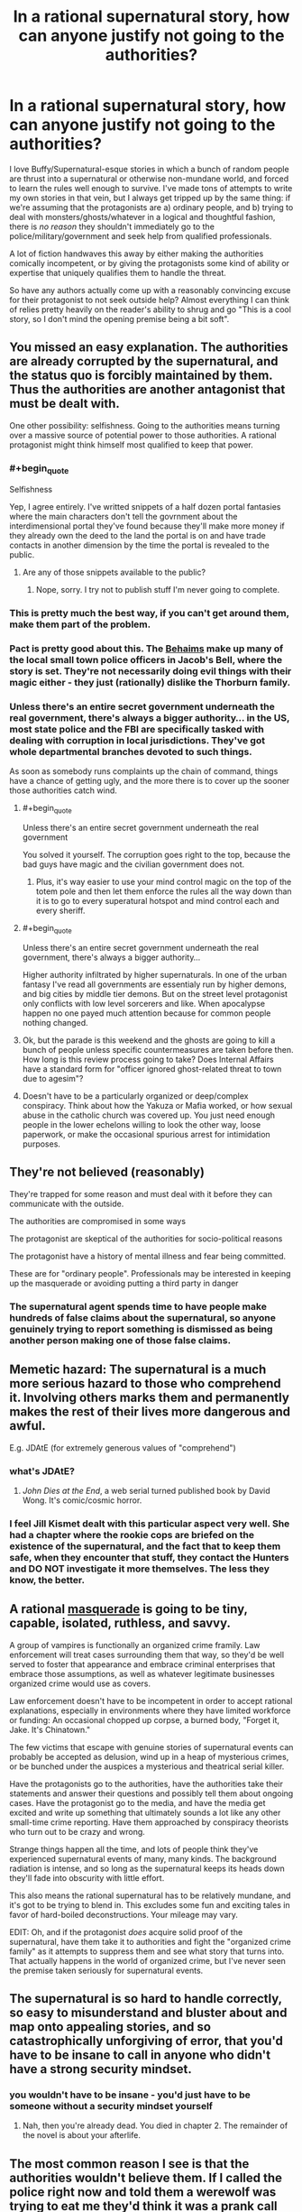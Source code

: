 #+TITLE: In a rational supernatural story, how can anyone justify not going to the authorities?

* In a rational supernatural story, how can anyone justify not going to the authorities?
:PROPERTIES:
:Author: Sendatsu_Yoshimitsu
:Score: 43
:DateUnix: 1538356057.0
:END:
I love Buffy/Supernatural-esque stories in which a bunch of random people are thrust into a supernatural or otherwise non-mundane world, and forced to learn the rules well enough to survive. I've made tons of attempts to write my own stories in that vein, but I always get tripped up by the same thing: if we're assuming that the protagonists are a) ordinary people, and b) trying to deal with monsters/ghosts/whatever in a logical and thoughtful fashion, there is /no reason/ they shouldn't immediately go to the police/military/government and seek help from qualified professionals.

A lot of fiction handwaves this away by either making the authorities comically incompetent, or by giving the protagonists some kind of ability or expertise that uniquely qualifies them to handle the threat.

So have any authors actually come up with a reasonably convincing excuse for their protagonist to not seek outside help? Almost everything I can think of relies pretty heavily on the reader's ability to shrug and go "This is a cool story, so I don't mind the opening premise being a bit soft".


** You missed an easy explanation. The authorities are already corrupted by the supernatural, and the status quo is forcibly maintained by them. Thus the authorities are another antagonist that must be dealt with.

One other possibility: selfishness. Going to the authorities means turning over a massive source of potential power to those authorities. A rational protagonist might think himself most qualified to keep that power.
:PROPERTIES:
:Author: Detsuahxe
:Score: 83
:DateUnix: 1538356491.0
:END:

*** #+begin_quote
  Selfishness
#+end_quote

Yep, I agree entirely. I've writted snippets of a half dozen portal fantasies where the main characters don't tell the govrnment about the interdimensional portal they've found because they'll make more money if they already own the deed to the land the portal is on and have trade contacts in another dimension by the time the portal is revealed to the public.
:PROPERTIES:
:Author: GaBeRockKing
:Score: 30
:DateUnix: 1538357306.0
:END:

**** Are any of those snippets available to the public?
:PROPERTIES:
:Author: Bowbreaker
:Score: 1
:DateUnix: 1538390574.0
:END:

***** Nope, sorry. I try not to publish stuff I'm never going to complete.
:PROPERTIES:
:Author: GaBeRockKing
:Score: 2
:DateUnix: 1538404247.0
:END:


*** This is pretty much the best way, if you can't get around them, make them part of the problem.
:PROPERTIES:
:Author: rlef
:Score: 15
:DateUnix: 1538357170.0
:END:


*** Pact is pretty good about this. The [[http://pact-web-serial.wikia.com/wiki/Behaim_Circle][Behaims]] make up many of the local small town police officers in Jacob's Bell, where the story is set. They're not necessarily doing evil things with their magic either - they just (rationally) dislike the Thorburn family.
:PROPERTIES:
:Author: Tandemmirror
:Score: 13
:DateUnix: 1538363550.0
:END:


*** Unless there's an entire secret government underneath the real government, there's always a bigger authority... in the US, most state police and the FBI are specifically tasked with dealing with corruption in local jurisdictions. They've got whole departmental branches devoted to such things.

As soon as somebody runs complaints up the chain of command, things have a chance of getting ugly, and the more there is to cover up the sooner those authorities catch wind.
:PROPERTIES:
:Author: Sparkwitch
:Score: 6
:DateUnix: 1538358594.0
:END:

**** #+begin_quote
  Unless there's an entire secret government underneath the real government
#+end_quote

You solved it yourself. The corruption goes right to the top, because the bad guys have magic and the civilian government does not.
:PROPERTIES:
:Author: Detsuahxe
:Score: 19
:DateUnix: 1538360838.0
:END:

***** Plus, it's way easier to use your mind control magic on the top of the totem pole and then let them enforce the rules all the way down than it is to go to every superatural hotspot and mind control each and every sheriff.
:PROPERTIES:
:Author: xachariah
:Score: 19
:DateUnix: 1538364295.0
:END:


**** #+begin_quote
  Unless there's an entire secret government underneath the real government, there's always a bigger authority...
#+end_quote

Higher authority infiltrated by higher supernaturals. In one of the urban fantasy I've read all governments are essentialy run by higher demons, and big cities by middle tier demons. But on the street level protagonist only conflicts with low level sorcerers and like. When apocalypse happen no one payed much attention because for common people nothing changed.
:PROPERTIES:
:Author: serge_cell
:Score: 8
:DateUnix: 1538377395.0
:END:


**** Ok, but the parade is this weekend and the ghosts are going to kill a bunch of people unless specific countermeasures are taken before then. How long is this review process going to take? Does Internal Affairs have a standard form for "officer ignored ghost-related threat to town due to agesim"?
:PROPERTIES:
:Author: turtleswamp
:Score: 2
:DateUnix: 1538509412.0
:END:


**** Doesn't have to be a particularly organized or deep/complex conspiracy. Think about how the Yakuza or Mafia worked, or how sexual abuse in the catholic church was covered up. You just need enough people in the lower echelons willing to look the other way, loose paperwork, or make the occasional spurious arrest for intimidation purposes.
:PROPERTIES:
:Score: 1
:DateUnix: 1538835629.0
:END:


** They're not believed (reasonably)

They're trapped for some reason and must deal with it before they can communicate with the outside.

The authorities are compromised in some ways

The protagonist are skeptical of the authorities for socio-political reasons

The protagonist have a history of mental illness and fear being committed.

These are for "ordinary people". Professionals may be interested in keeping up the masquerade or avoiding putting a third party in danger
:PROPERTIES:
:Author: Daniel_The_Thinker
:Score: 47
:DateUnix: 1538356502.0
:END:

*** The supernatural agent spends time to have people make hundreds of false claims about the supernatural, so anyone genuinely trying to report something is dismissed as being another person making one of those false claims.
:PROPERTIES:
:Author: sicutumbo
:Score: 7
:DateUnix: 1538410935.0
:END:


** Memetic hazard: The supernatural is a much more serious hazard to those who comprehend it. Involving others marks them and permanently makes the rest of their lives more dangerous and awful.

E.g. JDAtE (for extremely generous values of "comprehend")
:PROPERTIES:
:Author: pastymage
:Score: 34
:DateUnix: 1538357394.0
:END:

*** what's JDAtE?
:PROPERTIES:
:Author: tjhance
:Score: 2
:DateUnix: 1538361131.0
:END:

**** /John Dies at the End/, a web serial turned published book by David Wong. It's comic/cosmic horror.
:PROPERTIES:
:Author: alexanderwales
:Score: 8
:DateUnix: 1538363569.0
:END:


*** I feel Jill Kismet dealt with this particular aspect very well. She had a chapter where the rookie cops are briefed on the existence of the supernatural, and the fact that to keep them safe, when they encounter that stuff, they contact the Hunters and DO NOT investigate it more themselves. The less they know, the better.
:PROPERTIES:
:Author: 9adam4
:Score: 1
:DateUnix: 1538834218.0
:END:


** A rational [[https://tvtropes.org/pmwiki/pmwiki.php/Main/Masquerade][masquerade]] is going to be tiny, capable, isolated, ruthless, and savvy.

A group of vampires is functionally an organized crime framily. Law enforcement will treat cases surrounding them that way, so they'd be well served to foster that appearance and embrace criminal enterprises that embrace those assumptions, as well as whatever legitimate businesses organized crime would use as covers.

Law enforcement doesn't have to be incompetent in order to accept rational explanations, especially in environments where they have limited workforce or funding: An occasional chopped up corpse, a burned body, "Forget it, Jake. It's Chinatown."

The few victims that escape with genuine stories of supernatural events can probably be accepted as delusion, wind up in a heap of mysterious crimes, or be bunched under the auspices a mysterious and theatrical serial killer.

Have the protagonists go to the authorities, have the authorities take their statements and answer their questions and possibly tell them about ongoing cases. Have the protagonist go to the media, and have the media get excited and write up something that ultimately sounds a lot like any other small-time crime reporting. Have them approached by conspiracy theorists who turn out to be crazy and wrong.

Strange things happen all the time, and lots of people think they've experienced supernatural events of many, many kinds. The background radiation is intense, and so long as the supernatural keeps its heads down they'll fade into obscurity with little effort.

This also means the rational supernatural has to be relatively mundane, and it's got to be trying to blend in. This excludes some fun and exciting tales in favor of hard-boiled deconstructions. Your mileage may vary.

EDIT: Oh, and if the protagonist /does/ acquire solid proof of the supernatural, have them take it to authorities and fight the "organized crime family" as it attempts to suppress them and see what story that turns into. That actually happens in the world of organized crime, but I've never seen the premise taken seriously for supernatural events.
:PROPERTIES:
:Author: Sparkwitch
:Score: 32
:DateUnix: 1538357852.0
:END:


** The supernatural is so hard to handle correctly, so easy to misunderstand and bluster about and map onto appealing stories, and so catastrophically unforgiving of error, that you'd have to be insane to call in anyone who didn't have a strong security mindset.
:PROPERTIES:
:Author: EliezerYudkowsky
:Score: 20
:DateUnix: 1538376929.0
:END:

*** you wouldn't have to be insane - you'd just have to be someone without a security mindset yourself
:PROPERTIES:
:Author: tjhance
:Score: 5
:DateUnix: 1538412208.0
:END:

**** Nah, then you're already dead. You died in chapter 2. The remainder of the novel is about your afterlife.
:PROPERTIES:
:Author: EliezerYudkowsky
:Score: 12
:DateUnix: 1538424098.0
:END:


** The most common reason I see is that the authorities wouldn't believe them. If I called the police right now and told them a werewolf was trying to eat me they'd think it was a prank call and ignore me, or think I'm on drugs and arrest me.

A rational person might try to obtain irrefutable evidence to convince the police with, but in today's day of Photoshop and CGI that would be pretty tough to do. You'd need a lot of really convincing material and even then there's a good chance they would just blow you off. Making it worse, many supernatural beings are difficult to videotape (e.g. invisible ghosts, vampires not appearing on film).

If I were being haunted I'd be far more likely to approach a friend, medium, or ghost hunter for help than the police.
:PROPERTIES:
:Author: warsage
:Score: 20
:DateUnix: 1538356565.0
:END:

*** Convincing material could entail just showing them directly, though, right? Which you'd do by summoning them to deal with a related, but much more plausible threat (so they respond with appropriate briskness and preparedness). So if a werewolf is attacking you, say you're being attacked by large, rabid dogs (or a bear, etc. depending on where you are). If the werewolf retains human intelligence, describe them as a large, angry human.
:PROPERTIES:
:Author: phylogenik
:Score: 5
:DateUnix: 1538415049.0
:END:

**** That would be one way to do it, but there are some issues.

1. You need to be in a position to call the police and continue to survive in place until they arrive. You can't be in active combat and you can't be on the run. You'd have to be holed up inside a locked room or such.
2. You need the werewolf to stick around for at least five to ten minutes.
3. You need to werewolf to remain even after hearing sirens, even though he's most likely trying to keep his existence secret.
4. You need the werewolf not to kill the police when they arrive.

If you can pull all that off then you, as a rational person, should probably do it. But it's tricky.
:PROPERTIES:
:Author: warsage
:Score: 3
:DateUnix: 1538419814.0
:END:


*** You have to ask though, why are the cops so sceptical.

In the real world the answer is simple, werewolves do not exist. But in a world where werewolves exist why aren't the public more willing to entertain the possibility.

Is there only ten or so werewolves in the USA and you're just unlucky enough to be in one's way? Sure, then the cops are going to be pretty sceptical. Is there 20 in your town alone and they have a rivalry with the vampires. Then it gets harder to explain why nobody believes in the supernatural.
:PROPERTIES:
:Author: TheColourOfHeartache
:Score: 5
:DateUnix: 1538389169.0
:END:

**** #+begin_quote
  But in a world where werewolves exist why aren't the public more willing to entertain the possibility.
#+end_quote

Usually they are worlds just like ours, in that people don't /know/ the creeps exist. Thus they wouldn't have any more reason to believe than if you walked to a police station and told them.

Potter does it with obliviation. MIB does it with... obliviation.
:PROPERTIES:
:Author: kaukamieli
:Score: 10
:DateUnix: 1538402892.0
:END:


**** There's usually an assumption in these types of stories that the monsters have been successfully making an effort to remain concealed. They disguise their attacks as bear maulings or suicide, or they make the victim disappear without a trace.

It reminds me of Tokyo Ghoul, where the ghouls (who must eat human flesh to survive) do it by taking bodies from Suicide Forest where people go to hang themselves every day.
:PROPERTIES:
:Author: warsage
:Score: 6
:DateUnix: 1538404890.0
:END:

***** There's usually an assumption, but good world building will go into the details of how the monsters keep secret and make it believable that they have remained hidden.
:PROPERTIES:
:Author: TheColourOfHeartache
:Score: 2
:DateUnix: 1538409487.0
:END:


** More seriously, the first question is why, if magic is real, everyone doesn't already believe in it. Answer that question, and the question of why people don't go to the police will probably take care of itself.
:PROPERTIES:
:Author: EliezerYudkowsky
:Score: 13
:DateUnix: 1538424179.0
:END:


** i think wildbow has handled this pretty well; first in Pact he made a world where people not "in the know" just couldn't see/interact witht the supernatural elements so instead of seeing malicious spirts draining them of life they wrote it off as side effect from the local chemical treatment plant causing increased cancer etc; also in twig the protagonist and his friends /were/ the authorities response to the supernatural stuff and were genetically engineered for that
:PROPERTIES:
:Author: k-k-KFC
:Score: 12
:DateUnix: 1538356623.0
:END:


** Hmmm, maybe there's a memetic angle. If the monsters can only hurt/attack people who are aware of them already, then going and informing the authorities will simply give the monsters a wider pool of victims. Maybe there's some kind of supernatural protection of the innocent and the monsters, due to their nature, can't spread knowledge of themselves to innocents. Only other humans can spread that knowledge. And so, if the protagonist knows this, and is at all self-sacrificing, they won't tell anyone who doesn't already know. I think you could take this a lot of different directions. Maybe there is a governmental agency that knows all about these monsters and how to deal with them, but nobody knows about them because they if they advertise their existence, they're dooming everyone.

I admit, it's still somewhat soft, but it at least explains why people wouldn't seek help and why this hidden side of the world isn't widespread knowledge already.
:PROPERTIES:
:Author: thequizzicaleyebrow
:Score: 11
:DateUnix: 1538357056.0
:END:

*** I think there's actually a really interesting story in mixing supernatural/urban horror themes with a well-thought out memetic system. There would need to be /some/ kind of consistent angle for stuff behind the veil to still get at the real world, but I really like the idea of a group or agency balancing the need to study and understand foes they didn't have the capacity to blindly overpower with the fact that studying them was like opening a window and waving a bright flare through it.
:PROPERTIES:
:Author: Sendatsu_Yoshimitsu
:Score: 7
:DateUnix: 1538359306.0
:END:

**** Yeah, exactly. Full blown protection of the innocents might be too much... Maybe there's degree's of innocence? A fully "rational" engineer type who doesn't believe in anything supernatural might be fully "innocent", while somebody who enjoys reading urban fantasy is a little less protected, and so on, until you have the people with full knowledge of the masquerade who are not just unprotected, but are waving that metaphorical flare.
:PROPERTIES:
:Author: thequizzicaleyebrow
:Score: 4
:DateUnix: 1538360992.0
:END:


** I always imagine the first act of National Treasure.

"Someone's going to steal the Declaration of Independence because there's a map on the back, I could show you right now." [laughter] "no."

Not setting up NT as a pillar of rationality, but it was pretty accurate. At best you get the FBI tagging your cell phone calls.

Outside of elaborate effort made to trick law enforcement into experiencing it first hand, your protagonist just ends up at the bottom of a very long list of to-dos.

You can easily have the main character(s) try this, get laughed out of the room, and move on. This can set up later for a "there are parts of the government that DO know" sequence later, or maybe even get a few people's attention and bring them into the story as well.
:PROPERTIES:
:Author: Ulmaxes
:Score: 8
:DateUnix: 1538359655.0
:END:


** The Anita Blake series tackles this by just having the entire world be low fantasy. Sure the cops are involved, but vampires are people with rights and when they step out of line, there are executioners who fix the problems.

That said, if you're curious about the series, don't read past Obsidian Butterfly. It goes from GoT stype "porn every so often" to full on smut afterwards.
:PROPERTIES:
:Author: saitselkis
:Score: 7
:DateUnix: 1538358137.0
:END:


** There's a pretty simple solution that I'm not seeing mentioned: the protagonist /does/ go to the authorities, but then the supernatural thing isn't around to be destroyed.

It doesn't have to be anything grandiose or complex: the cops don't have to be “comically incompetent” or “already corrupted by the supernatural.” There's no need for some grand conspiracy plot point.

Your rational character calls the cops. Maybe they don't say “there's a ghost in my garage,” because they want to be taken seriously, so they say there's an intruder or something. Or maybe they do just say, “there's a ghost in my garage.” Either way the cops arrive, openminded and willing to help out, but the ghost doesn't put in an appearance. So the cops leave. They can even encourage the protagonist to call them again if the protagonist hears anything else. They do want to help their citizens, after all.

Anyway, then your protagonist is afraid of the same thing happening twice, so they don't call back. Or maybe they just move into contingency operations on their own while they wait for the thing to come back, and when it does, they're prepared enough to start handling it on their own. Point is, after that first contact, the ball is in the author's court; the reader is no longer screaming “JUST CALL THE COPS” at the page, because they know that the character knows that's an option, and that it's not a cure-all solution.
:PROPERTIES:
:Author: Quibbloboy
:Score: 7
:DateUnix: 1538376870.0
:END:


** I think this one is easy.

Reasons for not going to the cops:

1. Protagonist is an illegal alien.

2. Protagonist is of a minority which (rightly or wrongly) fears police brutality

3. At the end of the day, supernatural threat is completely invisible and leaves no trace... though actually that's usually not rational.

4. The authorities are corrupted by the threat. Let's face it, any threat that needs to be secret yet would pose a danger to the world at large would need to corrupt the social institutions of human civilizations. The Deep State is run by Cthulhu.... how else would a Deep State function anyway?
:PROPERTIES:
:Author: jiaxingseng
:Score: 9
:DateUnix: 1538357977.0
:END:

*** Re: #4

I can see the headlines for that movie now. The Deep State. From the Deep!
:PROPERTIES:
:Author: Paimon
:Score: 7
:DateUnix: 1538359868.0
:END:


*** #+begin_quote
  The Deep State is run by Cthulhu.... how else would a Deep State function anyway?
#+end_quote

The Deepest State
:PROPERTIES:
:Author: SimoneNonvelodico
:Score: 1
:DateUnix: 1538524062.0
:END:

**** [[https://www.youtube.com/watch?v=1wl5BbUg05M][Deep down]]
:PROPERTIES:
:Author: sl236
:Score: 1
:DateUnix: 1538558487.0
:END:


** Why stop the protagonists from seeking help? Going to the authorities makes for a fine arc. It is absolutely a question that should be examined in most reasonable settings.
:PROPERTIES:
:Author: WalterTFD
:Score: 6
:DateUnix: 1538360611.0
:END:

*** But if they successfully get help, they'll no longer be the ones driving the plot. "Government deals with vampires" is a different story from "gang of teenagers deals with vampires," and sometimes an author wants to tell the latter.
:PROPERTIES:
:Author: Evan_Th
:Score: 4
:DateUnix: 1538360875.0
:END:

**** That's exactly the reason why I've been thinking about this. In a lot of ways, the very same tropes that make this sort of story a tough sell for rational fiction are what make it interesting in softer settings- teenagers/random weirdos/scooby and his friends are practically the worst possible choice for handling the problem, and thus it's inherently much more interesting to watch them overcome the odds than it would be for an army of trained, well-equipped grunts to systematically raid vampire lairs or what have you.

While this isn't the story that I personally want to write, it occurs to me that mental illness or paranoia on the part of the protagonist would be another handy explanation- if your plot hook requires the protagonist to act irrationally, bake that into their character instead of into the world.
:PROPERTIES:
:Author: Sendatsu_Yoshimitsu
:Score: 4
:DateUnix: 1538361222.0
:END:


**** "Government deals with vampires" however is potentially an interesting story too, and a less told one. "Gang of teenagers deals with vampires" can be easily achieved by leveraging a few possibilities:

- the age old isolation scenario, the teenagers went to party in some cabin in the woods in the middle of fuck all and now vampires are their problem and no one else's

- the teenagers are too confident, or did something they don't want to be found out so they're hoping to just hide everything and let no one else know ("What, do /you/ want to tell mom that we went to profanate graves in the cemetery for funsies and now a zombie wants to eat our brain?")

- a lot of the various other possibilities mentioned, like they have special powers, they don't want to be taken for crazy, etc.
:PROPERTIES:
:Author: SimoneNonvelodico
:Score: 2
:DateUnix: 1538524301.0
:END:


*** "Hey, look, just say I believe you have a Bigfoot in your house. First we cordon off your neighborhood. Second, we evacuate your neighbors, and third, we send a whole shit-load of cops in there to deal with the thing. I mean, fully armed and ready, Mr. Henderson. So unless you wanna be responsible for wrongfully turning your neighborhood into a war zone I suggest you drop this whole thing right now." - Harry and the Hendersons
:PROPERTIES:
:Author: LifeIsBizarre
:Score: 3
:DateUnix: 1538364321.0
:END:


** In the real world, if vampires actually existed, we'd almost certainly already know about it. In your story, if vampires actually exist, and the protagonist did not start the story knowing this, /there is a reason/. Essentially, worlds that actually contain vampires (or other supernatural beings that manage to remain hidden from society at large) are likely to produce priors that argue against involving the authorities. Personally, I like [[http://www.tgdmb.com/viewtopic.php?t=52316][After Sundown]]'s take on the subject:

#+begin_quote
  Life for the common man in After Sundown is actually pretty horrible, and extremely dangerous. Life in After Sundown is life in a horror movie. Or rather, it is a world not unlike Earth would be if all the horror movies were real in different places and at different times. This means that body counts are extremely high, and it is very difficult to get help. This is good news if you happen to be the Bogie Man, but really bad for anyone looking for a life of vaguely normal properties. Here are some important things to remember:

  *The Police are no help at all.* Heavily infiltrated by cultists and secret societies, the police in After Sundown are astoundingly ineffective. Sure they will /occasionally/ bring down a killer, but the vast majority of crimes go unsolved. Many crimes don't even get investigated, especially if something supernatural is afoot.\\
  *Telecommunications are Shoddy.* Sat Phones aren't generally available in the realm of horror. Cellphone coverage cuts out constantly at inopportune moments. Most people still have landlines, but regular telecommunication wires go down frequently and are out for days at a time. The inability to get a call out of a building or town isn't unusual, that kind of thing happens a lot in After Sundown.\\
  *People Don't Travel Much.* It's not /weird/ for people to not know what goes on in the next town over in After Sundown. Things are just more dangerous, and people keep to themselves more.

  Keep this in mind when you're planning your nights in the realm of horror. Life is less connected to other life in the realm of horror and it is /much/ easier for dangerous elements to thrive in such an environment.

  That being said, it is important to remember that most horror movies begin with people thinking things are pretty normal, and /end/ with something of a return to normalcy as well (or do they?) So it's not like Jason is running around the streets murdering people left and right. Indeed, while the death rate from serial and mass murder is large enough in the realm of horror to compete with traffic accidents or opiate abuse, the fact is that you're still more likely to die from cancer. Supernatural creatures remain hidden and the president of the United States is openly a mundane human. A vampire can't just flash their fangs to get free entry to a movie theater, and indeed they could be in a lot of trouble if they flash their fangs in a public space of any kind.
#+end_quote

Given assumptions like these, it's a lot less sensible to go to the authorities. You might start by considering how effective the police are at tracking down murderers in general, and make a rational decision about how helpful they are likely to be based on that... and you should then revise your calculations based on the fact that vampires have managed to remain hidden from society at large until now, and consider the possibility that any official request to the authorities might bring you unwanted attention from whoever's managed to pull off that particular feat. Given that there actually are vampires in your story, this probably results in pretty decent odds that you shouldn't actually bother involving the authorities... or if you do, that you shouldn't actually rely on those authorities actually being helpful, and that you should have plans for your plea for help attracting attention from the vampires.
:PROPERTIES:
:Author: Endovior
:Score: 5
:DateUnix: 1538363318.0
:END:


** You could also avoid this by making the enemy incredibly powerful. So incredibly powerful, in fact, that the only reason it is currently operating in anyway the protagonists (or even humanity at large) have any chance of stopping, is because of convenience, instead of necessity.

Take Animorphs for example. In Animorphs, the only reason the evil alien brain slug Yeerks aren't razing Earth to the ground with their advanced alien weaponry and alien host-body army, is because they want preserve human bodies (to use as hosts later). The kids don't go to the authorities for a long time, because if they try to, and word accidentally gets to a Yeerk spy in the chain of command (of which they know the Yeerks have plenty), then the Yeerks will stop their slow-scale, secretive invasion of small town America (which the kids can feasibly slow down/sabotage while they try to think of a way to stop the aliens all together), and instead switch to the alien holocaust humanity has no chance of winning. A semi-major plot point is trying to find a way to alert the military to the infestation, without alerting any Yeerk spies, and that plot point could easily be copy-pasted into a more rational story.

Another way is to make the enemy grow stronger, depending on how many people are interacting with it. If you are familiar with the SCP Foundation, write a story where the protagonists are doing battle with some kind of antimemetic demon or something like that, or even just something like Slenderman that can only attack/affect people that have done some particular thing, and grows stronger the more people it can affect. They aren't trying to save the world; they're just trying to save themselves, and they know that bringing more people into the fold will only make their enemy stronger, and potentially doom the world. They can't alert the police, but perhaps they can risk bringing in the sheriff, if the increase in the enemy's strength per 'in-the-know person' is linear rather than exponential. But bringing in the whole chain of command, or the army? That would turn the enemy into a god, and so simply isn't an option.
:PROPERTIES:
:Score: 5
:DateUnix: 1538388498.0
:END:

*** That second one was used in Nightmare on Elm Street; the baddie could only interact with people who already knew about him. At some point in the series, the authorities have actually rounded up all of said people and keep them drugged in an asylum in an attempt to get rid of the baddie.
:PROPERTIES:
:Author: kraryal
:Score: 3
:DateUnix: 1538410316.0
:END:


** I think it can be reasonably justified.

In Buffy specifically, there's a couple decent reasons.

- One, they're teenagers, with all that that implies.

Most people don't think all that clearly at that age. Yes, even to that level of blindness.

I think this only applies to short-term or non-rational fiction, though. Anyone will eventually think of doing this, and the rational community doesn't much like incompetent characters, even if they have good reasons for it.

- Secondly, the proper authorities /have/ been contacted, as far as they can tell - those being the Watchers.

If you're keen to trust authority, then you'd probably expect them to contact or already be working with the government. If you have the time and inclination to ask, then there's quite a few potential excuses/reasons for them /not/ to be working with the government already.

That's just passing the ball a bit, though, but it's much easier to come up with good reasons for a bureaucratic, traditional secret society not to work with the government. Hell - you can have it be a plot point where the protagonist initially trusts the reasons given by the Watchers, but eventually rebels and tries to make things happen on his own.

- Thirdly, there's the issue of proving any of the claims.

The easiest way I can think of doing this in Buffy is to capture a vampire or two, keep them trapped away from sunlight, and then use them dying to sunlight as proof that at least something fucky is going on. But going from there to proving that the Master is going to be freed and kill everyone, or that the city is located on a Hellmouth, or that Glory is a goddess hellbent on destroying the world or whatever seems much more difficult.

Hell, say your first instinct in Buffy is to do what I said. Get a policeman and convince them to come with you to see proof of the supernatural. Say he's on the level and tries to rally the precinct. He's dead the next day (at best), because Sunnydale is corrupt. Where do you go from there, as a random teenager, even a smart one? How the hell do you convince anyone on the state or federal level of /anything/? In the 90's, especially? A letter is going to make you sound crazy at best.

- Lastly, there's the fact that you have no idea if the government is uncorrupted.

In Buffy, the mayor of Sunnydale is hundreds of years old and specifically planned and built the city as a playground for him and his. While it seems pretty unlikely that the entire country is in a similar state, it's pretty /likely/ that there are at least pockets of bad actors in the government in general.

None of this implies an unrealistic level of incompetence in the government, IMO. Look at how easily politics is already swayed with money alone. Now add to that bribing with immortality, arcane power, straight up mind control and placing your own people in power.

So yeah, it might not be an correct decision with ironclad logic behind it, but I think it's quite reasonable, and similar reasons could be built into most stories. You could definitely make going to the authorities a good idea objectively, but a bad idea given the information available to the protagonist.

Incidentally, I don't know of any rational-adjacent Buffy stories, I'd definitely appreciate some recommendations.
:PROPERTIES:
:Author: Kachajal
:Score: 5
:DateUnix: 1538389214.0
:END:


** AoE curse affecting everyone on the planet. Possible variants:

Mentality of "Nobody will believe me." As a result, even if person B believes your story, they don't want to look like a fool for trying to tell another person. Even if you tell them they shouldn't think like that, most people would still rather do nothing. Someone would have to actually die to get the conviction required of most people, thus the paranormal do not want to escalate that far.

After witnessing paranormal stuff, you lose very specific subsections of your vocabulary. Thief, stolen, murder etc. are included in this list, making you unable to describe even an adjacent crime.

The curse is actually several thousand curses. Many have found loopholes, then some mysterious faction has patched them. This has been going on since medieval times.
:PROPERTIES:
:Author: KingMako
:Score: 5
:DateUnix: 1538358538.0
:END:


** The authorities being compromised is the easy solution.

But I think "information-security magic is really good in this setting" is also a strong option, especially for the types of stories people around here like. That includes options like Lovecraftian corrupting knowledge, Voldemort's name curse, all the antimemes in the SCP archives, and the cryptography-inspired stuff from Horry Patter And The Philologer's Stone.

Any of those could be inherent: everyone who knows about magic has to perform a ritual sacrifice once per moon or they turn into a wraith - or a passive effect of a creature: vampires know the location of everyone who knows their true identity - or a spell someone actually cast: no wizard would teach anyone their secrets without cursing them to be unable to speak them.
:PROPERTIES:
:Author: jtolmar
:Score: 5
:DateUnix: 1538381422.0
:END:


** It was brought up in another comment, but I'll expand upon it here. What if your protagonist /is/ the authorities? Some government agency caught wind of something and is sending in an agent to investigate. Or maybe they've known for years and the character is part of a Men In Black type group meant to investigate and suppress the supernatural. Combine with a "people aware of the supernatural are more vulnerable to it" explanation for why the government doesn't just make it common knowledge.
:PROPERTIES:
:Author: SometimesATroll
:Score: 4
:DateUnix: 1538382704.0
:END:

*** It's definitely an option, but there's a good reason for the "random teenager suddenly finds themselves in a supernatural world" - it's fundamentally far more appealing and identifiable, so I can see why OP wants to make it work.

The protagonist could /join/ the authorities after trying to contact them, but "random teenager joins a supernatural police agency" is still a very different story to "random teenager finds the supernatural world and is largely on his own in navigating it".
:PROPERTIES:
:Author: Kachajal
:Score: 3
:DateUnix: 1538390421.0
:END:

**** This is something I've gone back and forth on a few times- on one hand, aging the character up a few years and making them an 18-22 year-old rookie cop in the supernatural activities division is an easy sell, and in a lot of ways bypasses the common obstacles we've been discussing.

On the flip side, though, you miss out on an awful lot of interesting storytelling; this might just be a personal bias, but in stories that are rooted in a character or group of people discovering what lies behind the masquerade and using their wits to survive, I really dislike when there's a mentor character who exists explicitly to provide exposition and direct them. It's a really useful trope (Giles and the Watchers stuck around well into Buffy's adulthood for exactly that reason), but I think it's fundamentally more interesting to see the protagonist research and overcome their problem than it is to watch them blindly rely on a third party's know-how.
:PROPERTIES:
:Author: Sendatsu_Yoshimitsu
:Score: 1
:DateUnix: 1538536241.0
:END:


** Everyone is missing the obvious: The protagonist cannot go to the authorities because they /are/ the authorities.

Just make your main character the highly-trained, highly-put-upon, and moderately shellshocked civil servants who have the job of dealing with all the call-ins about the supernatural.

Task one: "Is this a genuine incident" Task two: "Deal".

And sure, calling for help from the higher ups is an /option/, but you know how much paperwork you have to file if you pull your gun? Now imagine the bureaucratic nightmare that follows after you call in an air-strike on a vampire nest or invoke the ancient treaties and compacts to have one of the Djinn eat a demon. Doing that sort of thing lightly looks really bad on your year end review.
:PROPERTIES:
:Author: Izeinwinter
:Score: 4
:DateUnix: 1538396597.0
:END:

*** If you're not familiar with them, I strongly recommend Charles Stross' Laundry stories.
:PROPERTIES:
:Author: ChakanGenesis
:Score: 2
:DateUnix: 1538594425.0
:END:


** Can't the main characters just be the authorities, qualified to handle the situation or not?
:PROPERTIES:
:Author: Hust91
:Score: 3
:DateUnix: 1538382068.0
:END:


** In Buffy, the Gov knows already. Also a spoiler, the mayor was on the gig.

But the basic policemen, what were they supposed to do against supernatural powers? Police are not qualified professionals, Buffy and Giles were.

But if they are ordinary people... Snitches get stitches. Also they might want to get into that world somehow.
:PROPERTIES:
:Author: kaukamieli
:Score: 3
:DateUnix: 1538402299.0
:END:


** Theres pretty good precedent in our own world that mysterious thing plus bureaucracies [[https://www.nytimes.com/2017/12/16/us/politics/pentagon-program-ufo-harry-reid.html][goes nowhere quick]].

There isn't any common knowledge of paranormal problems- and most people already have it in their head that x doesn't exist. Usually, explaining the problem clearly would not even help you be taken any more seriously:

"Help! I am being chased across linear time by two distinct groups of immortals. One of which is a problem. They can teleport themselves around the world by using camera terminology. Which they abuse to kidnap extremely-special-kids and with the help of a very-evil-painting, crack open the kid's soul-egg to continue their immortality. The other group is at war with them but doesn't kill kids and can't do the camera thing but anyway they can't protect me from the first group and that is why I've come here to talk to you officer."

​
:PROPERTIES:
:Author: liramzil
:Score: 2
:DateUnix: 1538358834.0
:END:


** i have an idea for a rational time travel story that runs into this... and they cant go to the authorities because they have a time machine, and the bad guys are in the past. i lost the first draft (only a couple thousand words) when a hard drive died. i really should get around to that idea again at some point.

some stories have their own rational logic of why some solutions cant work. others just need to have a worse problem in order to stay rational.
:PROPERTIES:
:Author: Teulisch
:Score: 2
:DateUnix: 1538489092.0
:END:


** Reality is self-censoring. If you wander off the beaten path, or something Weird wanders across it, you will not remember what you experienced. At least, not for long. You need repeated, regular exposure to Weird Shit for any of your memories to stick. Otherwise you will eventually rationalise it away as something mundane.

Meanwhile, trying to go public with your discovery will backfire horribly. The more unaware people who learn about your Weird Shit, the more the universe itself will take notice, and move to bury your truth. Maybe your camera breaks. Maybe your computer mysteriously wipes itself. Maybe a Thing from the Other Side bores a hole into this world, and erases you from history.

You don't hear about people going to the authorities, because those people disappear. Thus, in accordance with natural selection, the only people left are those who don't immediately try to tear the masquerade wide open.
:PROPERTIES:
:Author: Boron_the_Moron
:Score: 2
:DateUnix: 1538508766.0
:END:


** Depending on the kind of threat, they might have a reasonable fear of being considered crazy and possibly forcibly committed. Consider that usually people who see monsters or ghosts and think they're on a mission to defeat them are schizophrenic, and it'd be easy to be also considered a potential violent individual if you're going on about "killing the demons".

Another very reasonable possibility: the threat is beyond any regular human's reach, while the protagonist has special powers/knowledge to face it. In that case, involving anyone else might as well cause their death, and there's a case for not wanting to do that. Maybe not 100% rational if the stakes are high enough and external help could tip the scales, but it's normal to feel responsible.

Other possibilities: they don't want to share whatever loot/power they can get from the defeated creatures. They don't trust the authorities to not be corrupt. They don't trust the authorities to not have some kind of mole inside their ranks. The threat is specifically preventing them from disclosing information to /anyone/ (for example, can read minds and they're the only ones who are immune). They're criminals themselves and don't want to be arrested when all is said and done.
:PROPERTIES:
:Author: SimoneNonvelodico
:Score: 2
:DateUnix: 1538523799.0
:END:


** If I suddenly found out there was a supernatural world hidden out there, I'd figure there were some very powerful people out there keeping it that way.

What's more likely:

A) A bunch of vampires, wizards, etc have suddenly appeared

B) They've always existed, but have gone unnoticed for millennia, and stayed hidden in modern times where everyone has a camera on them at all times.

C) that people who go to the government or spread videos of supernatural creatures are dealt with somehow.

I'm going to be heavily considering "C".
:PROPERTIES:
:Author: SpeculativeFiction
:Score: 2
:DateUnix: 1538588026.0
:END:


** This depends a lot on the other stuff you have going on, but

Make it personal (to the characters).

A 'normal' person:

The protagonist discovers they have powers, or their best friend gets possessed. They don't want them self/their friend to be taken away.

criminals:

An industrial saboteur accidentally sets the zombie virus loose on the world*, a jewel thief's steals a large, famous diamond with a long and bloody history only to discover that it's cursed, or when a new gang comes to town, the established factions discover things no one would believe. People who might be reluctant to call the cops because if they can take care of it on their own, they don't have to worry about going to jail.

*Or take the blame for global catastrophe.
:PROPERTIES:
:Author: GeneralExtension
:Score: 1
:DateUnix: 1538450953.0
:END:


** In my experience it's usually implied or outright stated that the characters expect the authorities will not believe them.

Depending on the situation that's not necessarily unreasonable, as it's unlikely that the police would say: cancel a parade because a bunch of teenagers say ghosts are going to kill people because of this old journal they found in the woods about a town fire that started at a similar parade a hundred years ago.

​

A variant would be that the authorities don't actually have any jurisdiction over the matter (possibly you juts don't know about the authorities who do), or you have to confess to a real crime to accuse others of a potential crime.

For example it probably isn't actually illegal to slaughter a goat and have an orgy while covered in its blood for the purposes of petitioning Sub'nigreth. But peeping in the window while people have an orgy is illegal and probably lands you on the registered sex offender list. And then it's you word against theirs when you claim they were petitioning it to accept the town as food for the monster they want to summon, not say: a plateful harvest.

​
:PROPERTIES:
:Author: turtleswamp
:Score: 1
:DateUnix: 1538510415.0
:END:


** No need for authorities to be corrupted in order to maintain masquerade. It might genuinely be the best option for the vast majority of muggles. It may be tied to how exactly the supernatural works. For example, if the number of monsters is directly tied to the number of people who are aware of them (that's an extreme example though).
:PROPERTIES:
:Author: vallar57
:Score: 1
:DateUnix: 1538524567.0
:END:


** Found good one here: [[http://www.cracked.com/blog/the-harsh-realities-that-occur-after-happy-movie-endings/]]

"Every time the last survivor escapes from the scary French catacomb or flaming Antarctic research base, they become the prime suspect for whatever horror they just endured. So if you ever find yourself escaping some unimaginable forest monster that just ate your camping buddies, maybe just cut your losses and don't tell anyone. Because you really don't want your name sharing the same police report as the word "werewolf."
:PROPERTIES:
:Author: topin89
:Score: 1
:DateUnix: 1538770290.0
:END:

*** Until Dawn had this in the worst way- the end credits involve police interviews with whomever makes it out, and it ends up looking /really dire/ because the interviewers are obviously looking for motive for who in the group could've perpetrated the acts they're all ascribing to wendigos.
:PROPERTIES:
:Author: Sendatsu_Yoshimitsu
:Score: 1
:DateUnix: 1538885258.0
:END:


** This is what bothers me the most about madoka and made it painful to watch. It's a planet-sized plot hole.
:PROPERTIES:
:Author: appropriate-username
:Score: 0
:DateUnix: 1538776014.0
:END:

*** If I remember right, muggles can't see witches or their effects, and get their minds warped by them. So presumably wouldn't be much help. Also the incubators seem to want to keep it secret and are unlikely to have any scruples about enforcing that agressively
:PROPERTIES:
:Score: 2
:DateUnix: 1538835216.0
:END:

**** Why didn't madoka get her mind warped by anyone before concluding her contract?

#+begin_quote
  Also the incubators seem to want to keep it secret and are unlikely to have any scruples about enforcing that agressively
#+end_quote

And police would be the way better team to deal with this aggressive cover-up than some middle school girls.
:PROPERTIES:
:Author: appropriate-username
:Score: 0
:DateUnix: 1538839566.0
:END:


*** My head canon is that some girl wished for secrecy back in the day.
:PROPERTIES:
:Author: ceegheim
:Score: 1
:DateUnix: 1539523838.0
:END:

**** Well then clearly the best thing to do (obviously after exhausting all the "wish for more wishes" options) is to remove any secrecy on the operation so capable, trained adults can deal with this.
:PROPERTIES:
:Author: appropriate-username
:Score: 1
:DateUnix: 1539529824.0
:END:
